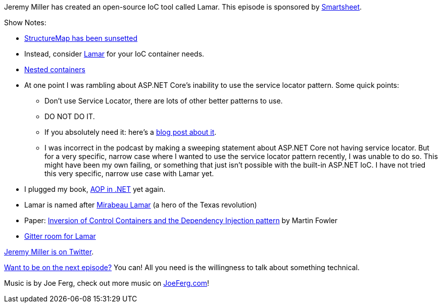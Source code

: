 :imagesdir: images
:meta-description: Jeremy Miller has created an open-source IoC tool called Lamar.
:title: Podcast 094 - Jeremy Miller on Lamar
:slug: Podcast-094-Jeremy-Miller-Lamar
:tags: podcast, .net, ioc, dependency injection, dependency inversion, design patterns
:heroimage: https://crosscuttingconcerns.blob.core.windows.net:443/podcasts/094JeremyMillerLamar.jpg
:podcastpath: https://crosscuttingconcerns.blob.core.windows.net/podcasts/094JeremyMillerLamar.mp3
:podcastsize: 20830981
:podcastlength: 18:28

Jeremy Miller has created an open-source IoC tool called Lamar. This episode is sponsored by link:https://smartsheet.com/crosscuttingconcerns[Smartsheet].

Show Notes:

* link:https://jeremydmiller.com/2018/01/29/sunsetting-structuremap/[StructureMap has been sunsetted]
* Instead, consider link:https://jasperfx.github.io/lamar/[Lamar] for your IoC container needs.
* link:https://jasperfx.github.io/lamar/documentation/ioc/nested-containers/[Nested containers]
* At one point I was rambling about ASP.NET Core's inability to use the service locator pattern. Some quick points:
** Don't use Service Locator, there are lots of other better patterns to use.
** DO NOT DO IT.
** If you absolutely need it: here's a link:https://dotnetcoretutorials.com/2018/05/06/servicelocator-shim-for-net-core/[blog post about it].
** I was incorrect in the podcast by making a sweeping statement about ASP.NET Core not having service locator. But for a very specific, narrow case where I wanted to use the service locator pattern recently, I was unable to do so. This might have been my own failing, or something that just isn't possible with the built-in ASP.NET IoC. I have not tried this very specific, narrow use case with Lamar yet.
* I plugged my book, link:https://www.manning.com/books/aop-in-net[AOP in .NET] yet again.
* Lamar is named after link:https://en.wikipedia.org/wiki/Mirabeau_B._Lamar[Mirabeau Lamar] (a hero of the Texas revolution)
* Paper: link:https://martinfowler.com/articles/injection.html[Inversion of Control Containers and the Dependency Injection pattern] by Martin Fowler
* link:https://gitter.im/JasperFx/Lamar[Gitter room for Lamar]

link:https://twitter.com/jeremydmiller[Jeremy Miller is on Twitter].

link:http://crosscuttingconcerns.com/Want-to-be-on-a-podcast[Want to be on the next episode?] You can! All you need is the willingness to talk about something technical.

Music is by Joe Ferg, check out more music on link:http://joeferg.com[JoeFerg.com]!